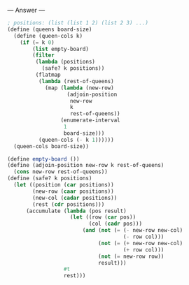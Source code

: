 
--- Answer ---

#+BEGIN_SRC scheme
; positions: (list (list 1 2) (list 2 3) ...)
(define (queens board-size)
  (define (queen-cols k)
    (if (= k 0)
        (list empty-board)
        (filter
         (lambda (positions) 
           (safe? k positions))
         (flatmap
          (lambda (rest-of-queens)
            (map (lambda (new-row)
                   (adjoin-position 
                    new-row 
                    k 
                    rest-of-queens))
                 (enumerate-interval 
                  1 
                  board-size)))
          (queen-cols (- k 1))))))
  (queen-cols board-size))

(define empty-board ())
(define (adjoin-position new-row k rest-of-queens)
  (cons new-row rest-of-queens))
(define (safe? k positions)
  (let ((position (car positions))
        (new-row (caar positions))
        (new-col (cadar positions))
        (rest (cdr positions)))
      (accumulate (lambda (pos result)
                    (let ((row (car pos))
                          (col (cadr pos)))
                        (and (not (= (- new-row new-col)
                                     (- row col)))
                             (not (= (+ new-row new-col)
                                     (+ row col)))
                             (not (= new-row row))
                             result)))
                  #t
                  rest)))
#+END_SRC

